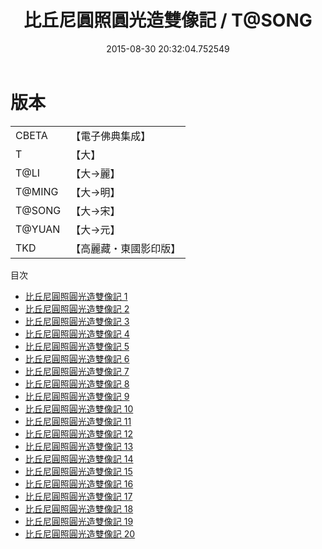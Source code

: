 #+TITLE: 比丘尼圓照圓光造雙像記 / T@SONG

#+DATE: 2015-08-30 20:32:04.752549
* 版本
 |     CBETA|【電子佛典集成】|
 |         T|【大】     |
 |      T@LI|【大→麗】   |
 |    T@MING|【大→明】   |
 |    T@SONG|【大→宋】   |
 |    T@YUAN|【大→元】   |
 |       TKD|【高麗藏・東國影印版】|
目次
 - [[file:KR6j0417_001.txt][比丘尼圓照圓光造雙像記 1]]
 - [[file:KR6j0417_002.txt][比丘尼圓照圓光造雙像記 2]]
 - [[file:KR6j0417_003.txt][比丘尼圓照圓光造雙像記 3]]
 - [[file:KR6j0417_004.txt][比丘尼圓照圓光造雙像記 4]]
 - [[file:KR6j0417_005.txt][比丘尼圓照圓光造雙像記 5]]
 - [[file:KR6j0417_006.txt][比丘尼圓照圓光造雙像記 6]]
 - [[file:KR6j0417_007.txt][比丘尼圓照圓光造雙像記 7]]
 - [[file:KR6j0417_008.txt][比丘尼圓照圓光造雙像記 8]]
 - [[file:KR6j0417_009.txt][比丘尼圓照圓光造雙像記 9]]
 - [[file:KR6j0417_010.txt][比丘尼圓照圓光造雙像記 10]]
 - [[file:KR6j0417_011.txt][比丘尼圓照圓光造雙像記 11]]
 - [[file:KR6j0417_012.txt][比丘尼圓照圓光造雙像記 12]]
 - [[file:KR6j0417_013.txt][比丘尼圓照圓光造雙像記 13]]
 - [[file:KR6j0417_014.txt][比丘尼圓照圓光造雙像記 14]]
 - [[file:KR6j0417_015.txt][比丘尼圓照圓光造雙像記 15]]
 - [[file:KR6j0417_016.txt][比丘尼圓照圓光造雙像記 16]]
 - [[file:KR6j0417_017.txt][比丘尼圓照圓光造雙像記 17]]
 - [[file:KR6j0417_018.txt][比丘尼圓照圓光造雙像記 18]]
 - [[file:KR6j0417_019.txt][比丘尼圓照圓光造雙像記 19]]
 - [[file:KR6j0417_020.txt][比丘尼圓照圓光造雙像記 20]]
